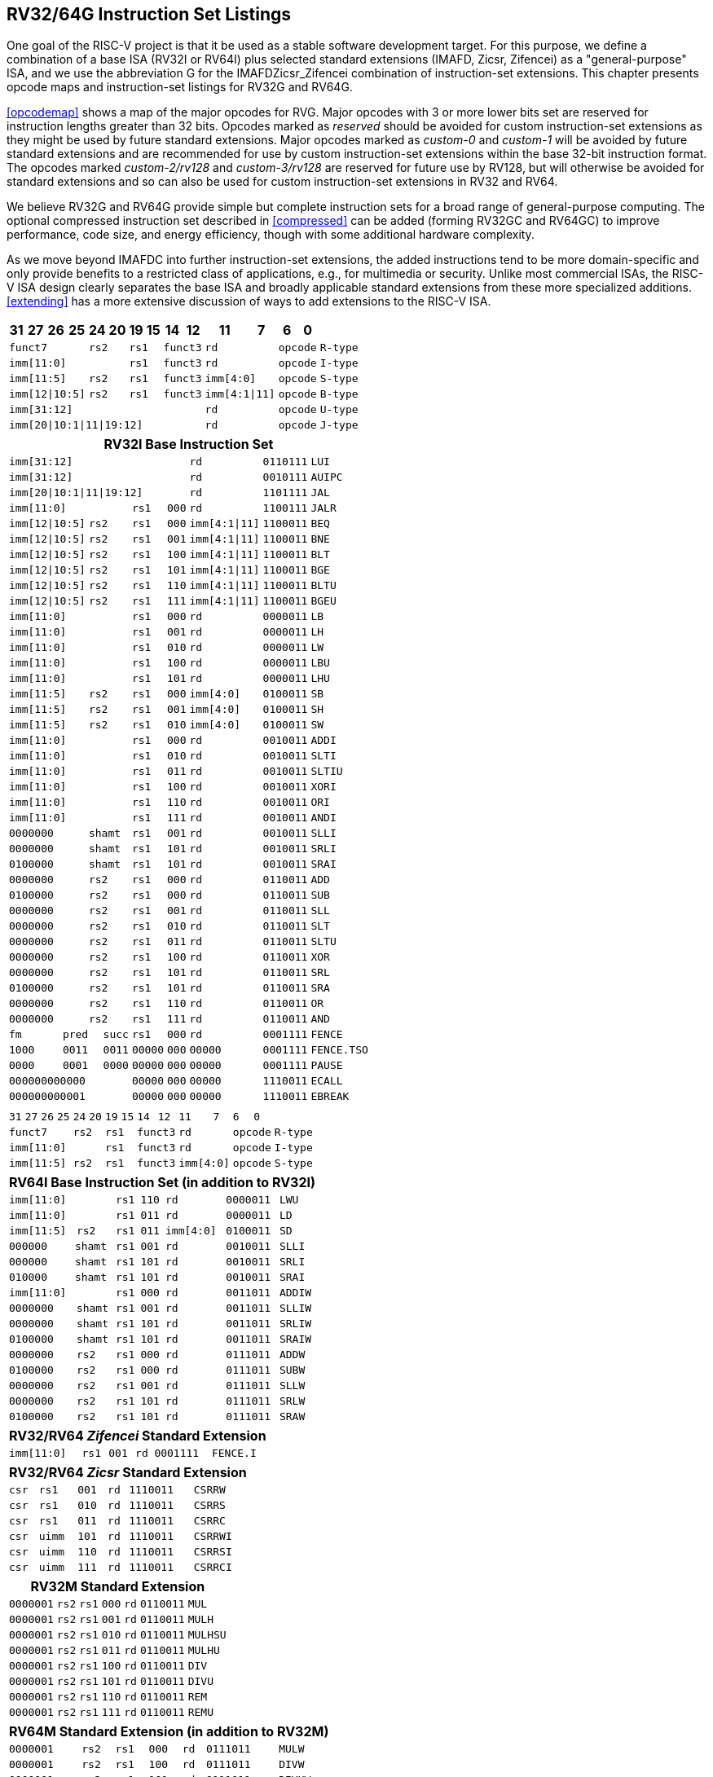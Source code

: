 [[rv32-64g]]
== RV32/64G Instruction Set Listings

One goal of the RISC-V project is that it be used as a stable software
development target. For this purpose, we define a combination of a base
ISA (RV32I or RV64I) plus selected standard extensions (IMAFD, Zicsr,
Zifencei) as a "general-purpose" ISA, and we use the abbreviation G
for the IMAFDZicsr_Zifencei combination of instruction-set extensions.
This chapter presents opcode maps and instruction-set listings for RV32G
and RV64G.

<<opcodemap>> shows a map of the major opcodes for
RVG. Major opcodes with 3 or more lower bits set are reserved for
instruction lengths greater than 32 bits. Opcodes marked as _reserved_
should be avoided for custom instruction-set extensions as they might be
used by future standard extensions. Major opcodes marked as _custom-0_
and _custom-1_ will be avoided by future standard extensions and are
recommended for use by custom instruction-set extensions within the base
32-bit instruction format. The opcodes marked _custom-2/rv128_ and
_custom-3/rv128_ are reserved for future use by RV128, but will
otherwise be avoided for standard extensions and so can also be used for
custom instruction-set extensions in RV32 and RV64.

We believe RV32G and RV64G provide simple but complete instruction sets
for a broad range of general-purpose computing. The optional compressed
instruction set described in <<compressed>> can
be added (forming RV32GC and RV64GC) to improve performance, code size,
and energy efficiency, though with some additional hardware complexity.

As we move beyond IMAFDC into further instruction-set extensions, the
added instructions tend to be more domain-specific and only provide
benefits to a restricted class of applications, e.g., for multimedia or
security. Unlike most commercial ISAs, the RISC-V ISA design clearly
separates the base ISA and broadly applicable standard extensions from
these more specialized additions. <<extending>>
has a more extensive discussion of ways to add extensions to the RISC-V
ISA.

<<<

[%autowidth.stretch, float="center", align="center", cols="^2m,^2m,^2m,^2m,<2m,>3m, <4m, >4m, <4m, >4m, <4m, >4m, <4m, >4m, <6m"]
|===
|31 |27 |26 |25 |24 |20 |19 |15 |14 |12 |11 |7 |6 |0 |

4+^|funct7 2+^|rs2 2+^|rs1 2+^|funct3 2+^|rd 2+^|opcode <|R-type

6+^|imm[11:0] 2+^|rs1 2+^|funct3 2+^|rd 2+^|opcode <|I-type

4+^|imm[11:5] 2+^|rs2 2+^|rs1 2+^|funct3 2+^|imm[4:0] 2+^|opcode <|S-type

4+^|imm[12\|10:5] 2+^|rs2 2+^|rs1 2+^|funct3 2+^|imm[4:1\|11] 2+^|opcode <|B-type

10+^|imm[31:12] 2+^|rd 2+^|opcode <|U-type

10+^|imm[20\|10:1\|11\|19:12] 2+^|rd 2+^|opcode <|J-type
|===

[%autowidth.stretch, float="center", align="center", cols="^2m,^2m,^2m,^2m,<2m,>3m, <4m, >4m, <4m, >4m, <4m, >4m, <4m, >4m, <6m"]
|===
15+^|*RV32I Base Instruction Set*

10+^|imm[31:12] 2+^|rd 2+^|0110111 <|LUI

10+^|imm[31:12] 2+^|rd 2+^|0010111 <|AUIPC

10+^|imm[20\|10:1\|11\|19:12] 2+^|rd 2+^|1101111 <|JAL

6+^|imm[11:0] 2+^|rs1 2+^|000 2+^|rd 2+^|1100111 <|JALR

4+^|imm[12\|10:5] 2+^|rs2 2+^|rs1 2+^|000 2+^|imm[4:1\|11] 2+^|1100011 <|BEQ

4+^|imm[12\|10:5] 2+^|rs2 2+^|rs1 2+^|001 2+^|imm[4:1\|11] 2+^|1100011 <|BNE

4+^|imm[12\|10:5] 2+^|rs2 2+^|rs1 2+^|100 2+^|imm[4:1\|11] 2+^|1100011 <|BLT

4+^|imm[12\|10:5] 2+^|rs2 2+^|rs1 2+^|101 2+^|imm[4:1\|11] 2+^|1100011 <|BGE

4+^|imm[12\|10:5] 2+^|rs2 2+^|rs1 2+^|110 2+^|imm[4:1\|11] 2+^|1100011 <|BLTU

4+^|imm[12\|10:5] 2+^|rs2 2+^|rs1 2+^|111 2+^|imm[4:1\|11] 2+^|1100011 <|BGEU

6+^|imm[11:0] 2+^|rs1 2+^|000 2+^|rd 2+^|0000011 <|LB

6+^|imm[11:0] 2+^|rs1 2+^|001 2+^|rd 2+^|0000011 <|LH

6+^|imm[11:0] 2+^|rs1 2+^|010 2+^|rd 2+^|0000011 <|LW

6+^|imm[11:0] 2+^|rs1 2+^|100 2+^|rd 2+^|0000011 <|LBU

6+^|imm[11:0] 2+^|rs1 2+^|101 2+^|rd 2+^|0000011 <|LHU

4+^|imm[11:5] 2+^|rs2 2+^|rs1 2+^|000 2+^|imm[4:0] 2+^|0100011 <|SB

4+^|imm[11:5] 2+^|rs2 2+^|rs1 2+^|001 2+^|imm[4:0] 2+^|0100011 <|SH

4+^|imm[11:5] 2+^|rs2 2+^|rs1 2+^|010 2+^|imm[4:0] 2+^|0100011 <|SW

6+^|imm[11:0] 2+^|rs1 2+^|000 2+^|rd 2+^|0010011 <|ADDI

6+^|imm[11:0] 2+^|rs1 2+^|010 2+^|rd 2+^|0010011 <|SLTI

6+^|imm[11:0] 2+^|rs1 2+^|011 2+^|rd 2+^|0010011 <|SLTIU

6+^|imm[11:0] 2+^|rs1 2+^|100 2+^|rd 2+^|0010011 <|XORI

6+^|imm[11:0] 2+^|rs1 2+^|110 2+^|rd 2+^|0010011 <|ORI

6+^|imm[11:0] 2+^|rs1 2+^|111 2+^|rd 2+^|0010011 <|ANDI

4+^|0000000 2+^|shamt 2+^|rs1 2+^|001 2+^|rd 2+^|0010011 <|SLLI

4+^|0000000 2+^|shamt 2+^|rs1 2+^|101 2+^|rd 2+^|0010011 <|SRLI

4+^|0100000 2+^|shamt 2+^|rs1 2+^|101 2+^|rd 2+^|0010011 <|SRAI

4+^|0000000 2+^|rs2 2+^|rs1 2+^|000 2+^|rd 2+^|0110011 <|ADD

4+^|0100000 2+^|rs2 2+^|rs1 2+^|000 2+^|rd 2+^|0110011 <|SUB

4+^|0000000 2+^|rs2 2+^|rs1 2+^|001 2+^|rd 2+^|0110011 <|SLL

4+^|0000000 2+^|rs2 2+^|rs1 2+^|010 2+^|rd 2+^|0110011 <|SLT

4+^|0000000 2+^|rs2 2+^|rs1 2+^|011 2+^|rd 2+^|0110011 <|SLTU

4+^|0000000 2+^|rs2 2+^|rs1 2+^|100 2+^|rd 2+^|0110011 <|XOR

4+^|0000000 2+^|rs2 2+^|rs1 2+^|101 2+^|rd 2+^|0110011 <|SRL

4+^|0100000 2+^|rs2 2+^|rs1 2+^|101 2+^|rd 2+^|0110011 <|SRA

4+^|0000000 2+^|rs2 2+^|rs1 2+^|110 2+^|rd 2+^|0110011 <|OR

4+^|0000000 2+^|rs2 2+^|rs1 2+^|111 2+^|rd 2+^|0110011 <|AND

3+^|fm 2+^|pred 1+^|succ 2+^|rs1 2+^|000 2+^|rd 2+^|0001111 <|FENCE

3+^|1000 2+^|0011 1+^|0011 2+^|00000 2+^|000 2+^|00000 2+^|0001111 <|FENCE.TSO

3+^|0000 2+^|0001 1+^|0000 2+^|00000 2+^|000 2+^|00000 2+^|0001111 <|PAUSE

6+^|000000000000 2+^|00000 2+^|000 2+^|00000 2+^|1110011 <|ECALL

6+^|000000000001 2+^|00000 2+^|000 2+^|00000 2+^|1110011 <|EBREAK
|===

<<<

[%autowidth.stretch, float="center", align="center", cols="^2m,^2m,^2m,^2m,<2m,>3m, <4m, >4m, <4m, >4m, <4m, >4m, <4m, >4m, <6m"]
|===
15+^|

|31 |27 |26 |25 |24 |20 |19 |15 |14 |12 |11 |7 |6 |0 |

4+^|funct7 2+^|rs2 2+^|rs1 2+^|funct3 2+^|rd 2+^|opcode <|R-type

6+^|imm[11:0] 2+^|rs1 2+^|funct3 2+^|rd 2+^|opcode <|I-type

4+^|imm[11:5] 2+^|rs2 2+^|rs1 2+^|funct3 2+^|imm[4:0] 2+^|opcode <|S-type
|===

[%autowidth.stretch, float="center", align="center", cols="^2m,^2m,^2m,^2m,<2m,>3m, <4m, >4m, <4m, >4m, <4m, >4m, <4m, >4m, <6m"]
|===
15+^|*RV64I Base Instruction Set (in addition to RV32I)*

6+^|imm[11:0] 2+^|rs1 2+^|110 2+^|rd 2+^|0000011 <|LWU

6+^|imm[11:0] 2+^|rs1 2+^|011 2+^|rd 2+^|0000011 <|LD

4+^|imm[11:5] 2+^|rs2 2+^|rs1 2+^|011 2+^|imm[4:0] 2+^|0100011 <|SD

3+^|000000 3+^|shamt 2+^|rs1 2+^|001 2+^|rd 2+^|0010011 <|SLLI

3+^|000000 3+^|shamt 2+^|rs1 2+^|101 2+^|rd 2+^|0010011 <|SRLI

3+^|010000 3+^|shamt 2+^|rs1 2+^|101 2+^|rd 2+^|0010011 <|SRAI

6+^|imm[11:0] 2+^|rs1 2+^|000 2+^|rd 2+^|0011011 <|ADDIW

4+^|0000000 2+^|shamt 2+^|rs1 2+^|001 2+^|rd 2+^|0011011 <|SLLIW

4+^|0000000 2+^|shamt 2+^|rs1 2+^|101 2+^|rd 2+^|0011011 <|SRLIW

4+^|0100000 2+^|shamt 2+^|rs1 2+^|101 2+^|rd 2+^|0011011 <|SRAIW

4+^|0000000 2+^|rs2 2+^|rs1 2+^|000 2+^|rd 2+^|0111011 <|ADDW

4+^|0100000 2+^|rs2 2+^|rs1 2+^|000 2+^|rd 2+^|0111011 <|SUBW

4+^|0000000 2+^|rs2 2+^|rs1 2+^|001 2+^|rd 2+^|0111011 <|SLLW

4+^|0000000 2+^|rs2 2+^|rs1 2+^|101 2+^|rd 2+^|0111011 <|SRLW

4+^|0100000 2+^|rs2 2+^|rs1 2+^|101 2+^|rd 2+^|0111011 <|SRAW
|===

[%autowidth.stretch, float="center", align="center", cols="^2m,^2m,^2m,^2m,<2m,>3m, <4m, >4m, <4m, >4m, <4m, >4m, <4m, >4m, <6m"]
|===
15+^|*RV32/RV64 _Zifencei_ Standard Extension*

6+^|imm[11:0] 2+^|rs1 2+^|001 2+^|rd 2+^|0001111 <|FENCE.I
|===

[%autowidth.stretch, float="center", align="center", cols="^2m,^2m,^2m,^2m,<2m,>3m, <4m, >4m, <4m, >4m, <4m, >4m, <4m, >4m, <6m"]
|===
15+^|*RV32/RV64 _Zicsr_ Standard Extension*

6+^|csr 2+^|rs1 2+^|001 2+^|rd 2+^|1110011 <|CSRRW

6+^|csr 2+^|rs1 2+^|010 2+^|rd 2+^|1110011 <|CSRRS

6+^|csr 2+^|rs1 2+^|011 2+^|rd 2+^|1110011 <|CSRRC

6+^|csr 2+^|uimm 2+^|101 2+^|rd 2+^|1110011 <|CSRRWI

6+^|csr 2+^|uimm 2+^|110 2+^|rd 2+^|1110011 <|CSRRSI

6+^|csr 2+^|uimm 2+^|111 2+^|rd 2+^|1110011 <|CSRRCI
|===

[%autowidth.stretch, float="center", align="center", cols="^2m,^2m,^2m,^2m,<2m,>3m, <4m, >4m, <4m, >4m, <4m, >4m, <4m, >4m, <6m"]
|===
15+^|*RV32M Standard Extension*

4+^|0000001 2+^|rs2 2+^|rs1 2+^|000 2+^|rd 2+^|0110011 <|MUL

4+^|0000001 2+^|rs2 2+^|rs1 2+^|001 2+^|rd 2+^|0110011 <|MULH

4+^|0000001 2+^|rs2 2+^|rs1 2+^|010 2+^|rd 2+^|0110011 <|MULHSU

4+^|0000001 2+^|rs2 2+^|rs1 2+^|011 2+^|rd 2+^|0110011 <|MULHU

4+^|0000001 2+^|rs2 2+^|rs1 2+^|100 2+^|rd 2+^|0110011 <|DIV

4+^|0000001 2+^|rs2 2+^|rs1 2+^|101 2+^|rd 2+^|0110011 <|DIVU

4+^|0000001 2+^|rs2 2+^|rs1 2+^|110 2+^|rd 2+^|0110011 <|REM

4+^|0000001 2+^|rs2 2+^|rs1 2+^|111 2+^|rd 2+^|0110011 <|REMU
|===

[%autowidth.stretch, float="center", align="center", cols="^2m,^2m,^2m,^2m,<2m,>3m, <4m, >4m, <4m, >4m, <4m, >4m, <4m, >4m, <6m"]
|===
15+^|*RV64M Standard Extension (in addition to RV32M)*

4+^|0000001 2+^|rs2 2+^|rs1 2+^|000 2+^|rd 2+^|0111011 <|MULW

4+^|0000001 2+^|rs2 2+^|rs1 2+^|100 2+^|rd 2+^|0111011 <|DIVW

4+^|0000001 2+^|rs2 2+^|rs1 2+^|101 2+^|rd 2+^|0111011 <|DIVUW

4+^|0000001 2+^|rs2 2+^|rs1 2+^|110 2+^|rd 2+^|0111011 <|REMW

4+^|0000001 2+^|rs2 2+^|rs1 2+^|111 2+^|rd 2+^|0111011 <|REMUW
|===

<<<

[%autowidth.stretch, float="center", align="center", cols="^2m,^2m,^2m,^2m,<2m,>3m, <4m, >4m, <4m, >4m, <4m, >4m, <4m, >4m, <6m"]
|===
15+^|

|31 |27 |26 |25 |24 |20 |19 |15 |14 |12 |11 |7 |6 |0 |

4+^|funct7 2+^|rs2 2+^|rs1 2+^|funct3 2+^|rd 2+^|opcode <|R-type
|===

[%autowidth.stretch, float="center", align="center", cols="^2m,^2m,^2m,^2m,<2m,>3m, <4m, >4m, <4m, >4m, <4m, >4m, <4m, >4m, <6m"]
|===
15+^|*RV32A Standard Extension*

2+^|00010 ^|aq ^|rl 2+^|00000 2+^|rs1 2+^|010 2+^|rd 2+^|0101111 <|LR.W

2+^|00011 ^|aq ^|rl 2+^|rs2 2+^|rs1 2+^|010 2+^|rd 2+^|0101111 <|SC.W

2+^|00001 ^|aq ^|rl 2+^|rs2 2+^|rs1 2+^|010 2+^|rd 2+^|0101111 <|AMOSWAP.W

2+^|00000 ^|aq ^|rl 2+^|rs2 2+^|rs1 2+^|010 2+^|rd 2+^|0101111 <|AMOADD.W

2+^|00100 ^|aq ^|rl 2+^|rs2 2+^|rs1 2+^|010 2+^|rd 2+^|0101111 <|AMOXOR.W

2+^|01100 ^|aq ^|rl 2+^|rs2 2+^|rs1 2+^|010 2+^|rd 2+^|0101111 <|AMOAND.W

2+^|01000 ^|aq ^|rl 2+^|rs2 2+^|rs1 2+^|010 2+^|rd 2+^|0101111 <|AMOOR.W

2+^|10000 ^|aq ^|rl 2+^|rs2 2+^|rs1 2+^|010 2+^|rd 2+^|0101111 <|AMOMIN.W

2+^|10100 ^|aq ^|rl 2+^|rs2 2+^|rs1 2+^|010 2+^|rd 2+^|0101111 <|AMOMAX.W

2+^|11000 ^|aq ^|rl 2+^|rs2 2+^|rs1 2+^|010 2+^|rd 2+^|0101111 <|AMOMINU.W

2+^|11100 ^|aq ^|rl 2+^|rs2 2+^|rs1 2+^|010 2+^|rd 2+^|0101111 <|AMOMAXU.W
|===

[%autowidth.stretch, float="center", align="center", cols="^2m,^2m,^2m,^2m,<2m,>3m, <4m, >4m, <4m, >4m, <4m, >4m, <4m, >4m, <6m"]
|===
15+^|*RV64A Standard Extension (in addition to RV32A)*

2+^|00010 ^|aq ^|rl 2+^|00000 2+^|rs1 2+^|011 2+^|rd 2+^|0101111 <|LR.D

2+^|00011 ^|aq ^|rl 2+^|rs2 2+^|rs1 2+^|011 2+^|rd 2+^|0101111 <|SC.D

2+^|00001 ^|aq ^|rl 2+^|rs2 2+^|rs1 2+^|011 2+^|rd 2+^|0101111 <|AMOSWAP.D

2+^|00000 ^|aq ^|rl 2+^|rs2 2+^|rs1 2+^|011 2+^|rd 2+^|0101111 <|AMOADD.D

2+^|00100 ^|aq ^|rl 2+^|rs2 2+^|rs1 2+^|011 2+^|rd 2+^|0101111 <|AMOXOR.D

2+^|01100 ^|aq ^|rl 2+^|rs2 2+^|rs1 2+^|011 2+^|rd 2+^|0101111 <|AMOAND.D

2+^|01000 ^|aq ^|rl 2+^|rs2 2+^|rs1 2+^|011 2+^|rd 2+^|0101111 <|AMOOR.D

2+^|10000 ^|aq ^|rl 2+^|rs2 2+^|rs1 2+^|011 2+^|rd 2+^|0101111 <|AMOMIN.D

2+^|10100 ^|aq ^|rl 2+^|rs2 2+^|rs1 2+^|011 2+^|rd 2+^|0101111 <|AMOMAX.D

2+^|11000 ^|aq ^|rl 2+^|rs2 2+^|rs1 2+^|011 2+^|rd 2+^|0101111 <|AMOMINU.D

2+^|11100 ^|aq ^|rl 2+^|rs2 2+^|rs1 2+^|011 2+^|rd 2+^|0101111 <|AMOMAXU.D
|===

<<<

[%autowidth.stretch, float="center", align="center", cols="^2m,^2m,^2m,^2m,<2m,>3m, <4m, >4m, <4m, >4m, <4m, >4m, <4m, >4m, <6m"]
|===
|31 |27 |26 |25 |24 |20 |19 |15 |14 |12 |11 |7 |6 |0 |

4+^|funct7 2+^|rs2 2+^|rs1 2+^|funct3 2+^|rd 2+^|opcode <|R-type

2+^|rs3 2+^|funct2 2+^|rs2 2+^|rs1 2+^|funct3 2+^|rd 2+^|opcode <|R4-type

6+^|imm[11:0] 2+^|rs1 2+^|funct3 2+^|rd 2+^|opcode <|I-type

4+^|imm[11:5] 2+^|rs2 2+^|rs1 2+^|funct3 2+^|imm[4:0] 2+^|opcode <|S-type
|===

[%autowidth.stretch, float="center", align="center", cols="^2m,^2m,^2m,^2m,<2m,>3m, <4m, >4m, <4m, >4m, <4m, >4m, <4m, >4m, <6m"]
|===
15+^|*RV32F Standard Extension*

6+^|imm[11:0] 2+^|rs1 2+^|010 2+^|rd 2+^|0000111 <|FLW

4+^|imm[11:5] 2+^|rs2 2+^|rs1 2+^|010 2+^|imm[4:0] 2+^|0100111 <|FSW

2+^|rs3 2+^|00 2+^|rs2 2+^|rs1 2+^|rm 2+^|rd 2+^|1000011 <|FMADD.S

2+^|rs3 2+^|00 2+^|rs2 2+^|rs1 2+^|rm 2+^|rd 2+^|1000111 <|FMSUB.S

2+^|rs3 2+^|00 2+^|rs2 2+^|rs1 2+^|rm 2+^|rd 2+^|1001011 <|FNMSUB.S

2+^|rs3 2+^|00 2+^|rs2 2+^|rs1 2+^|rm 2+^|rd 2+^|1001111 <|FNMADD.S

4+^|0000000 2+^|rs2 2+^|rs1 2+^|rm 2+^|rd 2+^|1010011 <|FADD.S

4+^|0000100 2+^|rs2 2+^|rs1 2+^|rm 2+^|rd 2+^|1010011 <|FSUB.S

4+^|0001000 2+^|rs2 2+^|rs1 2+^|rm 2+^|rd 2+^|1010011 <|FMUL.S

4+^|0001100 2+^|rs2 2+^|rs1 2+^|rm 2+^|rd 2+^|1010011 <|FDIV.S

4+^|0101100 2+^|00000 2+^|rs1 2+^|rm 2+^|rd 2+^|1010011 <|FSQRT.S

4+^|0010000 2+^|rs2 2+^|rs1 2+^|000 2+^|rd 2+^|1010011 <|FSGNJ.S

4+^|0010000 2+^|rs2 2+^|rs1 2+^|001 2+^|rd 2+^|1010011 <|FSGNJN.S

4+^|0010000 2+^|rs2 2+^|rs1 2+^|010 2+^|rd 2+^|1010011 <|FSGNJX.S

4+^|0010100 2+^|rs2 2+^|rs1 2+^|000 2+^|rd 2+^|1010011 <|FMIN.S

4+^|0010100 2+^|rs2 2+^|rs1 2+^|001 2+^|rd 2+^|1010011 <|FMAX.S

4+^|1100000 2+^|00000 2+^|rs1 2+^|rm 2+^|rd 2+^|1010011 <|FCVT.W.S

4+^|1100000 2+^|00001 2+^|rs1 2+^|rm 2+^|rd 2+^|1010011 <|FCVT.WU.S

4+^|1110000 2+^|00000 2+^|rs1 2+^|000 2+^|rd 2+^|1010011 <|FMV.X.W

4+^|1010000 2+^|rs2 2+^|rs1 2+^|010 2+^|rd 2+^|1010011 <|FEQ.S

4+^|1010000 2+^|rs2 2+^|rs1 2+^|001 2+^|rd 2+^|1010011 <|FLT.S

4+^|1010000 2+^|rs2 2+^|rs1 2+^|000 2+^|rd 2+^|1010011 <|FLE.S

4+^|1110000 2+^|00000 2+^|rs1 2+^|001 2+^|rd 2+^|1010011 <|FCLASS.S

4+^|1101000 2+^|00000 2+^|rs1 2+^|rm 2+^|rd 2+^|1010011 <|FCVT.S.W

4+^|1101000 2+^|00001 2+^|rs1 2+^|rm 2+^|rd 2+^|1010011 <|FCVT.S.WU

4+^|1111000 2+^|00000 2+^|rs1 2+^|000 2+^|rd 2+^|1010011 <|FMV.W.X
|===

[%autowidth.stretch, float="center", align="center", cols="^2m,^2m,^2m,^2m,<2m,>3m, <4m, >4m, <4m, >4m, <4m, >4m, <4m, >4m, <6m"]
|===
15+^|*RV64F Standard Extension (in addition to RV32F)*

4+^|1100000 2+^|00010 2+^|rs1 2+^|rm 2+^|rd 2+^|1010011 <|FCVT.L.S

4+^|1100000 2+^|00011 2+^|rs1 2+^|rm 2+^|rd 2+^|1010011 <|FCVT.LU.S

4+^|1101000 2+^|00010 2+^|rs1 2+^|rm 2+^|rd 2+^|1010011 <|FCVT.S.L

4+^|1101000 2+^|00011 2+^|rs1 2+^|rm 2+^|rd 2+^|1010011 <|FCVT.S.LU
|===

<<<

[%autowidth.stretch, float="center", align="center", cols="^2m,^2m,^2m,^2m,<2m,>3m, <4m, >4m, <4m, >4m, <4m, >4m, <4m, >4m, <6m"]
|===
|31 |27 |26 |25 |24 |20 |19 |15 |14 |12 |11 |7 |6 |0 |

4+^|funct7 2+^|rs2 2+^|rs1 2+^|funct3 2+^|rd 2+^|opcode <|R-type

2+^|rs3 2+^|funct2 2+^|rs2 2+^|rs1 2+^|funct3 2+^|rd 2+^|opcode <|R4-type

6+^|imm[11:0] 2+^|rs1 2+^|funct3 2+^|rd 2+^|opcode <|I-type

4+^|imm[11:5] 2+^|rs2 2+^|rs1 2+^|funct3 2+^|imm[4:0] 2+^|opcode <|S-type
|===

[%autowidth.stretch, float="center", align="center", cols="^2m,^2m,^2m,^2m,<2m,>3m, <4m, >4m, <4m, >4m, <4m, >4m, <4m, >4m, <6m"]
|===
15+|*RV32D Standard Extension*

6+^|imm[11:0] 2+^|rs1 2+^|011 2+^|rd 2+^|0000111 <|FLD

4+^|imm[11:5] 2+^|rs2 2+^|rs1 2+^|011 2+^|imm[4:0] 2+^|0100111 <|FSD

2+^|rs3 2+^|01 2+^|rs2 2+^|rs1 2+^|rm 2+^|rd 2+^|1000011 <|FMADD.D

2+^|rs3 2+^|01 2+^|rs2 2+^|rs1 2+^|rm 2+^|rd 2+^|1000111 <|FMSUB.D

2+^|rs3 2+^|01 2+^|rs2 2+^|rs1 2+^|rm 2+^|rd 2+^|1001011 <|FNMSUB.D

2+^|rs3 2+^|01 2+^|rs2 2+^|rs1 2+^|rm 2+^|rd 2+^|1001111 <|FNMADD.D

4+^|0000001 2+^|rs2 2+^|rs1 2+^|rm 2+^|rd 2+^|1010011 <|FADD.D

4+^|0000101 2+^|rs2 2+^|rs1 2+^|rm 2+^|rd 2+^|1010011 <|FSUB.D

4+^|0001001 2+^|rs2 2+^|rs1 2+^|rm 2+^|rd 2+^|1010011 <|FMUL.D

4+^|0001101 2+^|rs2 2+^|rs1 2+^|rm 2+^|rd 2+^|1010011 <|FDIV.D

4+^|0101101 2+^|00000 2+^|rs1 2+^|rm 2+^|rd 2+^|1010011 <|FSQRT.D

4+^|0010001 2+^|rs2 2+^|rs1 2+^|000 2+^|rd 2+^|1010011 <|FSGNJ.D

4+^|0010001 2+^|rs2 2+^|rs1 2+^|001 2+^|rd 2+^|1010011 <|FSGNJN.D

4+^|0010001 2+^|rs2 2+^|rs1 2+^|010 2+^|rd 2+^|1010011 <|FSGNJX.D

4+^|0010101 2+^|rs2 2+^|rs1 2+^|000 2+^|rd 2+^|1010011 <|FMIN.D

4+^|0010101 2+^|rs2 2+^|rs1 2+^|001 2+^|rd 2+^|1010011 <|FMAX.D

4+^|0100000 2+^|00001 2+^|rs1 2+^|rm 2+^|rd 2+^|1010011 <|FCVT.S.D

4+^|0100001 2+^|00000 2+^|rs1 2+^|rm 2+^|rd 2+^|1010011 <|FCVT.D.S

4+^|1010001 2+^|rs2 2+^|rs1 2+^|010 2+^|rd 2+^|1010011 <|FEQ.D

4+^|1010001 2+^|rs2 2+^|rs1 2+^|001 2+^|rd 2+^|1010011 <|FLT.D

4+^|1010001 2+^|rs2 2+^|rs1 2+^|000 2+^|rd 2+^|1010011 <|FLE.D

4+^|1110001 2+^|00000 2+^|rs1 2+^|001 2+^|rd 2+^|1010011 <|FCLASS.D

4+^|1100001 2+^|00000 2+^|rs1 2+^|rm 2+^|rd 2+^|1010011 <|FCVT.W.D

4+^|1100001 2+^|00001 2+^|rs1 2+^|rm 2+^|rd 2+^|1010011 <|FCVT.WU.D

4+^|1101001 2+^|00000 2+^|rs1 2+^|rm 2+^|rd 2+^|1010011 <|FCVT.D.W

4+^|1101001 2+^|00001 2+^|rs1 2+^|rm 2+^|rd 2+^|1010011 <|FCVT.D.WU
|===

[%autowidth.stretch, float="center", align="center", cols="^2m,^2m,^2m,^2m,<2m,>3m, <4m, >4m, <4m, >4m, <4m, >4m, <4m, >4m, <6m"]
|===
15+^|*RV64D Standard Extension (in addition to RV32D)*

4+^|1100001 2+^|00010 2+^|rs1 2+^|rm 2+^|rd 2+^|1010011 <|FCVT.L.D

4+^|1100001 2+^|00011 2+^|rs1 2+^|rm 2+^|rd 2+^|1010011 <|FCVT.LU.D

4+^|1110001 2+^|00000 2+^|rs1 2+^|000 2+^|rd 2+^|1010011 <|FMV.X.D

4+^|1101001 2+^|00010 2+^|rs1 2+^|rm 2+^|rd 2+^|1010011 <|FCVT.D.L

4+^|1101001 2+^|00011 2+^|rs1 2+^|rm 2+^|rd 2+^|1010011 <|FCVT.D.LU

4+^|1111001 2+^|00000 2+^|rs1 2+^|000 2+^|rd 2+^|1010011 <|FMV.D.X

15+^|

|31 |27 |26 |25 |24 |20 |19 |15 |14 |12 |11 |7 |6 |0 |

4+^|funct7 2+^|rs2 2+^|rs1 2+^|funct3 2+^|rd 2+^|opcode <|R-type

2+^|rs3 2+^|funct2 2+^|rs2 2+^|rs1 2+^|funct3 2+^|rd 2+^|opcode <|R4-type

6+^|imm[11:0] 2+^|rs1 2+^|funct3 2+^|rd 2+^|opcode <|I-type

4+^|imm[11:5] 2+^|rs2 2+^|rs1 2+^|funct3 2+^|imm[4:0] 2+^|opcode <|S-type
|===

<<<

[%autowidth.stretch, float="center", align="center", cols="^2m,^2m,^2m,^2m,<2m,>3m, <4m, >4m, <4m, >4m, <4m, >4m, <4m, >4m, <6m"]
|===
15+^|

|31 |27 |26 |25 |24 |20 |19 |15 |14 |12 |11 |7 |6 |0 |

4+^|funct7 2+^|rs2 2+^|rs1 2+^|funct3 2+^|rd 2+^|opcode <|R-type

2+^|rs3 2+^|funct2 2+^|rs2 2+^|rs1 2+^|funct3 2+^|rd 2+^|opcode <|R4-type

6+^|imm[11:0] 2+^|rs1 2+^|funct3 2+^|rd 2+^|opcode <|I-type

4+^|imm[11:5] 2+^|rs2 2+^|rs1 2+^|funct3 2+^|imm[4:0] 2+^|opcode <|S-type
|===

[%autowidth.stretch, float="center", align="center", cols="^2m,^2m,^2m,^2m,<2m,>3m, <4m, >4m, <4m, >4m, <4m, >4m, <4m, >4m, <6m"]
|===
15+^|*RV32Q Standard Extension*

4+^|imm[11:0] 2+^| 2+^|rs1 2+^|100 2+^|rd 2+^|0000111 <|FLQ

4+^|imm[11:5] 2+^|rs2 2+^|rs1 2+^|100 2+^|imm[4:0] 2+^|0100111 <|FSQ

2+^|rs3 2+^|11 2+^|rs2 2+^|rs1 2+^|rm 2+^|rd 2+^|1000011 <|FMADD.Q

2+^|rs3 2+^|11 2+^|rs2 2+^|rs1 2+^|rm 2+^|rd 2+^|1000111 <|FMSUB.Q

2+^|rs3 2+^|11 2+^|rs2 2+^|rs1 2+^|rm 2+^|rd 2+^|1001011 <|FNMSUB.Q

2+^|rs3 2+^|11 2+^|rs2 2+^|rs1 2+^|rm 2+^|rd 2+^|1001111 <|FNMADD.Q

4+^|0000011 2+^|rs2 2+^|rs1 2+^|rm 2+^|rd 2+^|1010011 <|FADD.Q

4+^|0000111 2+^|rs2 2+^|rs1 2+^|rm 2+^|rd 2+^|1010011 <|FSUB.Q

4+^|0001011 2+^|rs2 2+^|rs1 2+^|rm 2+^|rd 2+^|1010011 <|FMUL.Q

4+^|0001111 2+^|rs2 2+^|rs1 2+^|rm 2+^|rd 2+^|1010011 <|FDIV.Q

4+^|0101111 2+^|00000 2+^|rs1 2+^|rm 2+^|rd 2+^|1010011 <|FSQRT.Q

4+^|0010011 2+^|rs2 2+^|rs1 2+^|000 2+^|rd 2+^|1010011 <|FSGNJ.Q

4+^|0010011 2+^|rs2 2+^|rs1 2+^|001 2+^|rd 2+^|1010011 <|FSGNJN.Q

4+^|0010011 2+^|rs2 2+^|rs1 2+^|010 2+^|rd 2+^|1010011 <|FSGNJX.Q

4+^|0010111 2+^|rs2 2+^|rs1 2+^|000 2+^|rd 2+^|1010011 <|FMIN.Q

4+^|0010111 2+^|rs2 2+^|rs1 2+^|001 2+^|rd 2+^|1010011 <|FMAX.Q

4+^|0100000 2+^|00011 2+^|rs1 2+^|rm 2+^|rd 2+^|1010011 <|FCVT.S.Q

4+^|0100011 2+^|00000 2+^|rs1 2+^|rm 2+^|rd 2+^|1010011 <|FCVT.Q.S

4+^|0100001 2+^|00011 2+^|rs1 2+^|rm 2+^|rd 2+^|1010011 <|FCVT.D.Q

4+^|0100011 2+^|00001 2+^|rs1 2+^|rm 2+^|rd 2+^|1010011 <|FCVT.Q.D

4+^|1010011 2+^|rs2 2+^|rs1 2+^|010 2+^|rd 2+^|1010011 <|FEQ.Q

4+^|1010011 2+^|rs2 2+^|rs1 2+^|001 2+^|rd 2+^|1010011 <|FLT.Q

4+^|1010011 2+^|rs2 2+^|rs1 2+^|000 2+^|rd 2+^|1010011 <|FLE.Q

4+^|1110011 2+^|00000 2+^|rs1 2+^|001 2+^|rd 2+^|1010011 <|FCLASS.Q

4+^|1100011 2+^|00000 2+^|rs1 2+^|rm 2+^|rd 2+^|1010011 <|FCVT.W.Q

4+^|1100011 2+^|00001 2+^|rs1 2+^|rm 2+^|rd 2+^|1010011 <|FCVT.WU.Q

4+^|1101011 2+^|00000 2+^|rs1 2+^|rm 2+^|rd 2+^|1010011 <|FCVT.Q.W

4+^|1101011 2+^|00001 2+^|rs1 2+^|rm 2+^|rd 2+^|1010011 <|FCVT.Q.WU
|===

[%autowidth.stretch, float="center", align="center", cols="^2m,^2m,^2m,^2m,<2m,>3m, <4m, >4m, <4m, >4m, <4m, >4m, <4m, >4m, <6m"]
|===
15+^|*RV64Q Standard Extension (in addition to RV32Q)*

4+^|1100011 2+^|00010 2+^|rs1 2+^|rm 2+^|rd 2+^|1010011 <|FCVT.L.Q

4+^|1100011 2+^|00011 2+^|rs1 2+^|rm 2+^|rd 2+^|1010011 <|FCVT.LU.Q

4+^|1101011 2+^|00010 2+^|rs1 2+^|rm 2+^|rd 2+^|1010011 <|FCVT.Q.L

4+^|1101011 2+^|00011 2+^|rs1 2+^|rm 2+^|rd 2+^|1010011 <|FCVT.Q.LU
|===

<<<

[%autowidth.stretch, float="center", align="center", cols="^2m,^2m,^2m,^2m,<2m,>3m, <4m, >4m, <4m, >4m, <4m, >4m, <4m, >4m, <6m"]
|===
15+^|

|31 |27 |26 |25 |24 |20 |19 |15 |14 |12 |11 |7 |6 |0 |

4+^|funct7 2+^|rs2 2+^|rs1 2+^|funct3 2+^|rd 2+^|opcode <|R-type

2+^|rs3 2+^|funct2 2+^|rs2 2+^|rs1 2+^|funct3 2+^|rd 2+^|opcode <|R4-type

6+^|imm[11:0] 2+^|rs1 2+^|funct3 2+^|rd 2+^|opcode <|I-type

4+^|imm[11:5] 2+^|rs2 2+^|rs1 2+^|funct3 2+^|imm[4:0] 2+^|opcode <|S-type
|===

[%autowidth.stretch, float="center", align="center", cols="^m,^m,^m,^m,^m,^m,^m,<m", options="header"]
|===
8+|RV32Zfh Standard Extension

3+|imm[11:0] |rs1 |001 |rd |0000111 |FLH

2+|imm[11:5] |rs2 |rs1 |001 |imm[4:0] |0100111 |FSH

|rs3 |10 |rs2 |rs1 |rm |rd |1000011 |FMADD.H

|rs3 |10 |rs2 |rs1 |rm |rd |1000111 |FMSUB.H

|rs3 |10 |rs2 |rs1 |rm |rd |1001011 |FNMSUB.H

|rs3 |10 |rs2 |rs1 |rm |rd |1001111 |FNMADD.H

2+|0000010 |rs2 |rs1 |rm |rd |1010011 |FADD.H

2+|0000110 |rs2 |rs1 |rm |rd |1010011 |FSUB.H

2+|0001010 |rs2 |rs1 |rm |rd |1010011 |FMUL.H

2+|0001110 |rs2 |rs1 |rm |rd |1010011 |FDIV.H

2+|0101110 |00000 |rs1 |rm |rd |1010011 |FSQRT.H

2+|0010010 |rs2 |rs1 |000 |rd |1010011 |FSGNJ.H

2+|0010010 |rs2 |rs1 |001 |rd |1010011 |FSGNJN.H

2+|0010010 |rs2 |rs1 |010 |rd |1010011 |FSGNJX.H

2+|0010110 |rs2 |rs1 |000 |rd |1010011 |FMIN.H

2+|0010110 |rs2 |rs1 |001 |rd |1010011 |FMAX.H

2+|0100000 |00010 |rs1 |rm |rd |1010011 |FCVT.S.H

2+|0100010 |00000 |rs1 |rm |rd |1010011 |FCVT.H.S

2+|0100001 |00010 |rs1 |rm |rd |1010011 |FCVT.D.H

2+|0100010 |00001 |rs1 |rm |rd |1010011 |FCVT.H.D

2+|0100011 |00010 |rs1 |rm |rd |1010011 |FCVT.Q.H

2+|0100010 |00011 |rs1 |rm |rd |1010011 |FCVT.H.Q

2+|1010010 |rs2 |rs1 |010 |rd |1010011 |FEQ.H

2+|1010010 |rs2 |rs1 |001 |rd |1010011 |FLT.H

2+|1010010 |rs2 |rs1 |000 |rd |1010011 |FLE.H

2+|1110010 |00000 |rs1 |001 |rd |1010011 |FCLASS.H

2+|1100010 |00000 |rs1 |rm |rd |1010011 |FCVT.W.H

2+|1100010 |00001 |rs1 |rm |rd |1010011 |FCVT.WU.H

2+|1110010 |00000 |rs1 |000 |rd |1010011 |FMV.X.H

2+|1101010 |00000 |rs1 |rm |rd |1010011 |FCVT.H.W

2+|1101010 |00001 |rs1 |rm |rd |1010011 |FCVT.H.WU

2+|1111010 |00000 |rs1 |000 |rd |1010011 |FMV.H.X
|===

[%autowidth.stretch, float="center", align="center", cols="^m,^m,^m,^m,^m,^m,^m,<m", options="header"]
|===
8+|RV64Zfh Standard Extension (in addition to RV32Zfh)

2+|1100010 |00010 |rs1 |rm |rd |1010011 |FCVT.L.H

2+|1100010 |00011 |rs1 |rm |rd |1010011 |FCVT.LU.H

2+|1101010 |00010 |rs1 |rm |rd |1010011 |FCVT.H.L

2+|1101010 |00011 |rs1 |rm |rd |1010011 |FCVT.H.LU
|===

[%autowidth.stretch, float="center", align="center", cols="^2m,^2m,^2m,^2m,<2m,>3m, <4m, >4m, <4m, >4m, <4m, >4m, <4m, >4m, <6m"]
|===
15+^|Zawrs Standard Extension

6+^|000000001101 2+^|00000 2+^|000 2+^|00000 2+^|1110011 <|WRS.NTO

6+^|000000011101 2+^|00000 2+^|000 2+^|00000 2+^|1110011 <|WRS.STO
|===

<<rvgcsrnames>> lists the CSRs that have currently been
allocated CSR addresses. The timers, counters, and floating-point CSRs
are the only CSRs defined in this specification.

[[rvgcsrnames]]
.RISC-V control and status register (CSR) address map.
[%autowidth, float="center", align="center", cols="<m,<,<m,<", options="header"]
|===
|Number |Privilege |Name |Description

4+^|Floating-Point Control and Status Registers

|0x001 |Read write |fflags |Floating-Point Accrued Exceptions.

|0x002 |Read write |frm |Floating-Point Dynamic Rounding Mode.

|0x003 |Read write |fcsr |Floating-Point Control and Status Register (`frm` + `fflags`).

4+^|Counters and Timers

|0xC00 |Read-only |cycle |Cycle counter for RDCYCLE instruction.

|0xC01 |Read-only |time |Timer for RDTIME instruction.

|0xC02 |Read-only |instret |Instructions-retired counter for RDINSTRET instruction.

|0xC80 |Read-only |cycleh |Upper 32 bits of `cycle`, RV32I only.

|0xC81 |Read-only |timeh |Upper 32 bits of `time`, RV32I only.

|0xC82 |Read-only |instreth |Upper 32 bits of `instret`, RV32I only.
|===